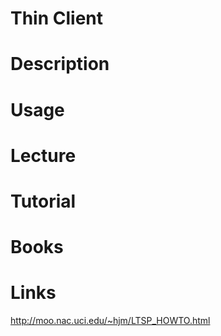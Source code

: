 #+TAGS:


* Thin Client
* Description
* Usage
* Lecture
* Tutorial
* Books
* Links
http://moo.nac.uci.edu/~hjm/LTSP_HOWTO.html
